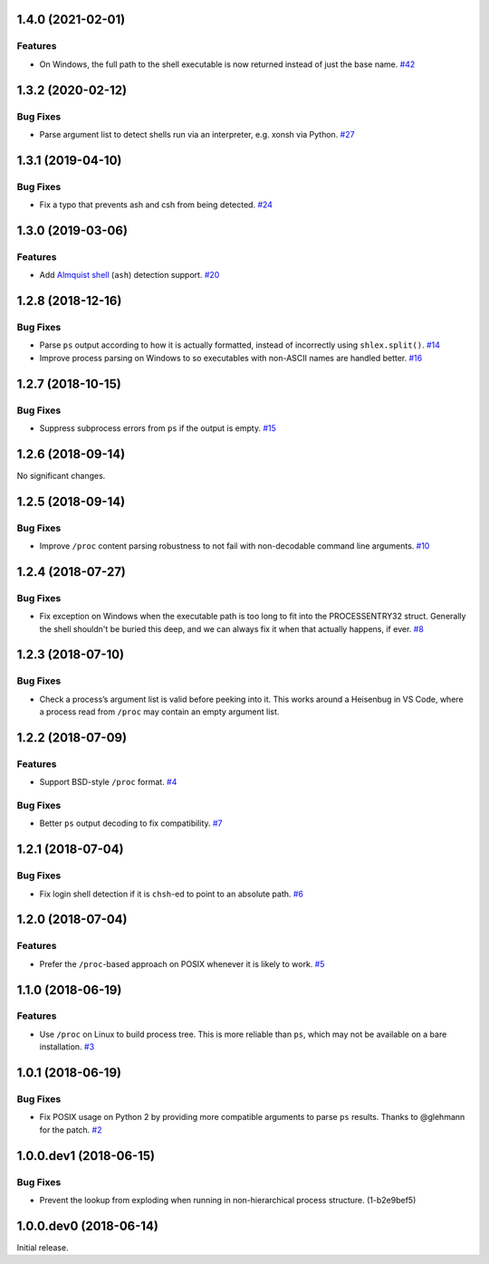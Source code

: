 1.4.0 (2021-02-01)
==================

Features
--------

- On Windows, the full path to the shell executable is now returned instead of
  just the base name.  `#42 <https://github.com/sarugaku/shellingham/issues/42>`_


1.3.2 (2020-02-12)
==================

Bug Fixes
---------

- Parse argument list to detect shells run via an interpreter, e.g. xonsh via Python.  `#27 <https://github.com/sarugaku/shellingham/issues/27>`_


1.3.1 (2019-04-10)
==================

Bug Fixes
---------

- Fix a typo that prevents ash and csh from being detected.  `#24
  <https://github.com/sarugaku/shellingham/issues/24>`_


1.3.0 (2019-03-06)
==================

Features
--------

- Add `Almquist shell <https://en.wikipedia.org/wiki/Almquist_shell>`_
  (``ash``) detection support.  `#20
  <https://github.com/sarugaku/shellingham/issues/20>`_


1.2.8 (2018-12-16)
==================

Bug Fixes
---------

- Parse ``ps`` output according to how it is actually formatted, instead of
  incorrectly using ``shlex.split()``.  `#14
  <https://github.com/sarugaku/shellingham/issues/14>`_

- Improve process parsing on Windows to so executables with non-ASCII names are
  handled better.  `#16 <https://github.com/sarugaku/shellingham/issues/16>`_


1.2.7 (2018-10-15)
==================

Bug Fixes
---------

- Suppress subprocess errors from ``ps`` if the output is empty.  `#15
  <https://github.com/sarugaku/shellingham/issues/15>`_


1.2.6 (2018-09-14)
==================

No significant changes.


1.2.5 (2018-09-14)
==================

Bug Fixes
---------

- Improve ``/proc`` content parsing robustness to not fail with non-decodable
  command line arguments.  `#10
  <https://github.com/sarugaku/shellingham/issues/10>`_


1.2.4 (2018-07-27)
==================

Bug Fixes
---------

- Fix exception on Windows when the executable path is too long to fit into the
  PROCESSENTRY32 struct. Generally the shell shouldn't be buried this deep, and
  we can always fix it when that actually happens, if ever.  `#8
  <https://github.com/sarugaku/shellingham/issues/8>`_


1.2.3 (2018-07-10)
=======================

Bug Fixes
---------

- Check a process’s argument list is valid before peeking into it. This works
  around a Heisenbug in VS Code, where a process read from ``/proc`` may
  contain an empty argument list.


1.2.2 (2018-07-09)
==================

Features
--------

- Support BSD-style ``/proc`` format.  `#4
  <https://github.com/sarugaku/shellingham/issues/4>`_


Bug Fixes
---------

- Better ``ps`` output decoding to fix compatibility.  `#7
  <https://github.com/sarugaku/shellingham/issues/7>`_


1.2.1 (2018-07-04)
==================

Bug Fixes
---------

- Fix login shell detection if it is ``chsh``-ed to point to an absolute path.
  `#6 <https://github.com/sarugaku/shellingham/issues/6>`_


1.2.0 (2018-07-04)
==================

Features
--------

- Prefer the ``/proc``-based approach on POSIX whenever it is likely to work.
  `#5 <https://github.com/sarugaku/shellingham/issues/5>`_


1.1.0 (2018-06-19)
==================

Features
--------

- Use ``/proc`` on Linux to build process tree. This is more reliable than
  ``ps``, which may not be available on a bare installation.  `#3
  <https://github.com/sarugaku/shellingham/issues/3>`_


1.0.1 (2018-06-19)
==================

Bug Fixes
---------

- Fix POSIX usage on Python 2 by providing more compatible arguments to parse
  ``ps`` results. Thanks to @glehmann for the patch.  `#2
  <https://github.com/sarugaku/shellingham/issues/2>`_


1.0.0.dev1 (2018-06-15)
=======================

Bug Fixes
---------

- Prevent the lookup from exploding when running in non-hierarchical process
  structure. (1-b2e9bef5)


1.0.0.dev0 (2018-06-14)
=======================

Initial release.
